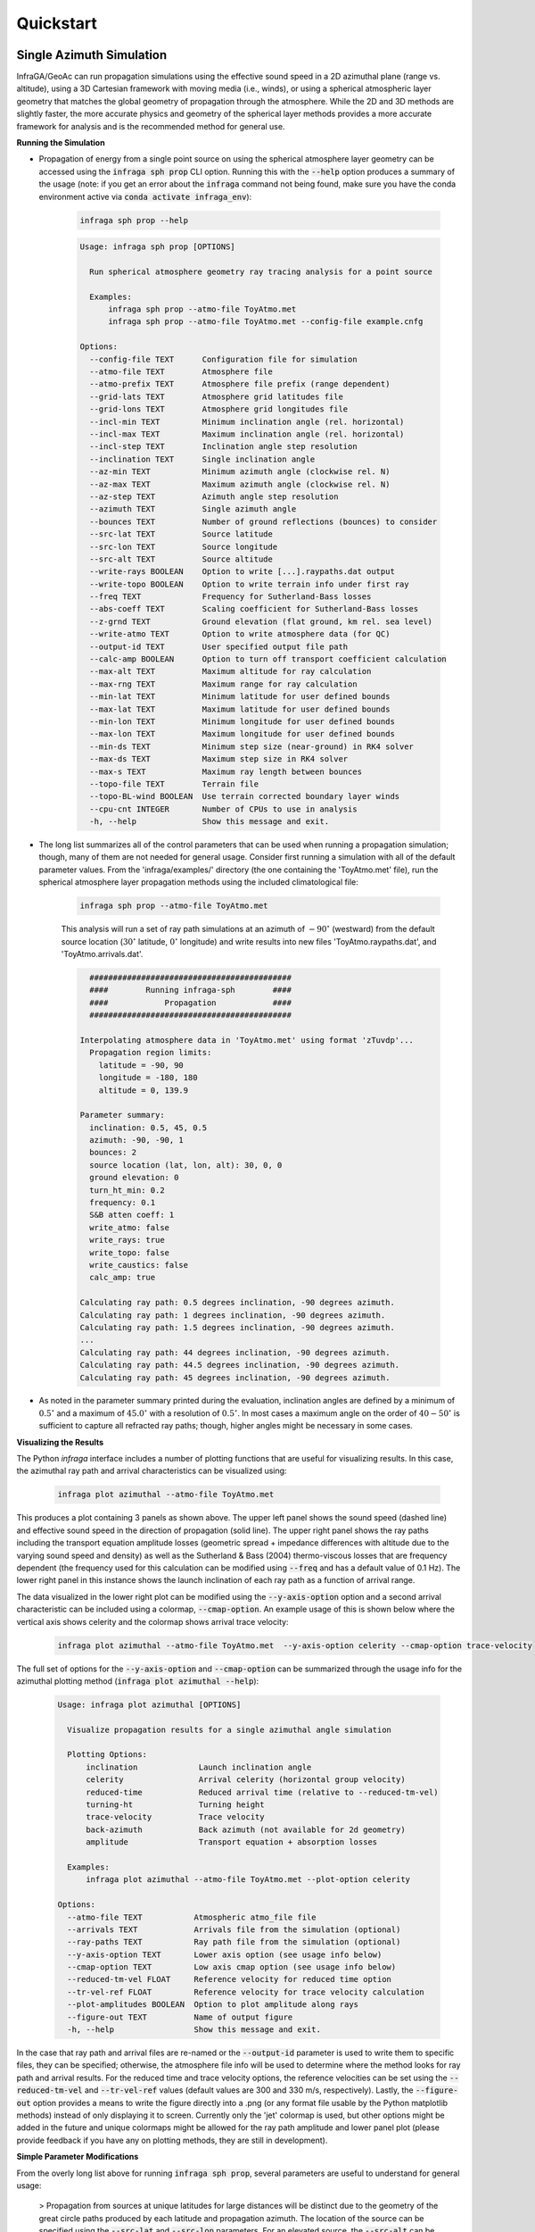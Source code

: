 .. _quickstart:

=====================================
Quickstart
=====================================

*************************
Single Azimuth Simulation
*************************

InfraGA/GeoAc can run propagation simulations using the effective sound speed in a 2D azimuthal plane (range vs. altitude), using a 3D Cartesian framework with moving media (i.e., winds), or using a spherical atmospheric layer geometry that matches the global geometry of propagation through the atmosphere.  While the 2D and 3D methods are slightly faster, the more accurate physics and geometry of the spherical layer methods provides a more accurate framework for analysis and is the recommended method for general use. 


**Running the Simulation**

- Propagation of energy from a single point source on using the spherical atmosphere layer geometry can be accessed using the :code:`infraga sph prop` CLI option.  Running this with the :code:`--help` option produces a summary of the usage (note: if you get an error about the :code:`infraga` command not being found, make sure you have the conda environment active via :code:`conda activate infraga_env`):

    .. code-block:: bash

      infraga sph prop --help
    
    .. code-block:: none

      Usage: infraga sph prop [OPTIONS]

        Run spherical atmosphere geometry ray tracing analysis for a point source

        Examples:
            infraga sph prop --atmo-file ToyAtmo.met
            infraga sph prop --atmo-file ToyAtmo.met --config-file example.cnfg

      Options:
        --config-file TEXT      Configuration file for simulation
        --atmo-file TEXT        Atmosphere file
        --atmo-prefix TEXT      Atmosphere file prefix (range dependent)
        --grid-lats TEXT        Atmosphere grid latitudes file
        --grid-lons TEXT        Atmosphere grid longitudes file
        --incl-min TEXT         Minimum inclination angle (rel. horizontal)
        --incl-max TEXT         Maximum inclination angle (rel. horizontal)
        --incl-step TEXT        Inclination angle step resolution
        --inclination TEXT      Single inclination angle
        --az-min TEXT           Minimum azimuth angle (clockwise rel. N)
        --az-max TEXT           Maximum azimuth angle (clockwise rel. N)
        --az-step TEXT          Azimuth angle step resolution
        --azimuth TEXT          Single azimuth angle
        --bounces TEXT          Number of ground reflections (bounces) to consider
        --src-lat TEXT          Source latitude
        --src-lon TEXT          Source longitude
        --src-alt TEXT          Source altitude
        --write-rays BOOLEAN    Option to write [...].raypaths.dat output
        --write-topo BOOLEAN    Option to write terrain info under first ray
        --freq TEXT             Frequency for Sutherland-Bass losses
        --abs-coeff TEXT        Scaling coefficient for Sutherland-Bass losses
        --z-grnd TEXT           Ground elevation (flat ground, km rel. sea level)
        --write-atmo TEXT       Option to write atmosphere data (for QC)
        --output-id TEXT        User specified output file path
        --calc-amp BOOLEAN      Option to turn off transport coefficient calculation
        --max-alt TEXT          Maximum altitude for ray calculation
        --max-rng TEXT          Maximum range for ray calculation
        --min-lat TEXT          Minimum latitude for user defined bounds
        --max-lat TEXT          Maximum latitude for user defined bounds
        --min-lon TEXT          Minimum longitude for user defined bounds
        --max-lon TEXT          Maximum longitude for user defined bounds
        --min-ds TEXT           Minimum step size (near-ground) in RK4 solver
        --max-ds TEXT           Maximum step size in RK4 solver
        --max-s TEXT            Maximum ray length between bounces
        --topo-file TEXT        Terrain file
        --topo-BL-wind BOOLEAN  Use terrain corrected boundary layer winds
        --cpu-cnt INTEGER       Number of CPUs to use in analysis
        -h, --help              Show this message and exit.

- The long list summarizes all of the control parameters that can be used when running a propagation simulation; though, many of them are not needed for general usage.  Consider first running a simulation with all of the default parameter values.  From the 'infraga/examples/' directory (the one containing the 'ToyAtmo.met' file), run the spherical atmosphere layer propagation methods using the included climatological file:

    .. code-block:: bash

      infraga sph prop --atmo-file ToyAtmo.met

    This analysis will run a set of ray path simulations at an azimuth of :math:`-90^\circ` (westward) from the default source location (:math:`30^\circ` latitude, :math:`0^\circ` longitude) and write results into new files 'ToyAtmo.raypaths.dat', and 'ToyAtmo.arrivals.dat'.

    .. code-block:: none

        ###########################################
        ####        Running infraga-sph        ####
        ####            Propagation            ####
        ###########################################

      Interpolating atmosphere data in 'ToyAtmo.met' using format 'zTuvdp'...
        Propagation region limits:
          latitude = -90, 90
          longitude = -180, 180
          altitude = 0, 139.9

      Parameter summary:
        inclination: 0.5, 45, 0.5
        azimuth: -90, -90, 1
        bounces: 2
        source location (lat, lon, alt): 30, 0, 0
        ground elevation: 0
        turn_ht_min: 0.2
        frequency: 0.1
        S&B atten coeff: 1
        write_atmo: false
        write_rays: true
        write_topo: false
        write_caustics: false
        calc_amp: true

      Calculating ray path: 0.5 degrees inclination, -90 degrees azimuth.
      Calculating ray path: 1 degrees inclination, -90 degrees azimuth.
      Calculating ray path: 1.5 degrees inclination, -90 degrees azimuth.
      ...
      Calculating ray path: 44 degrees inclination, -90 degrees azimuth.
      Calculating ray path: 44.5 degrees inclination, -90 degrees azimuth.
      Calculating ray path: 45 degrees inclination, -90 degrees azimuth.

- As noted in the parameter summary printed during the evaluation, inclination angles are defined by a minimum of :math:`0.5^\circ` and a maximum of :math:`45.0^\circ` with a resolution of :math:`0.5^\circ`.  In most cases a maximum angle on the order of :math:`40 - 50^\circ` is sufficient to capture all refracted ray paths; though, higher angles might be necessary in some cases. 

**Visualizing the Results**

The Python *infraga* interface includes a number of plotting functions that are useful for visualizing results.  In this case, the azimuthal ray path and arrival characteristics can be visualized using:

    .. code-block:: none

      infraga plot azimuthal --atmo-file ToyAtmo.met

    .. image:: _static/_images/azimuthal1.png
        :width: 1200px
        :align: center
        
This produces a plot containing 3 panels as shown above.  The upper left panel shows the sound speed (dashed line) and effective sound speed in the direction of propagation (solid line).  The upper right panel shows the ray paths including the transport equation amplitude losses (geometric spread + impedance differences with altitude due to the varying sound speed and density) as well as the Sutherland & Bass (2004) thermo-viscous losses that are frequency dependent (the frequency used for this calculation can be modified using :code:`--freq` and has a default value of 0.1 Hz).  The lower right panel in this instance shows the launch inclination of each ray path as a function of arrival range.

The data visualized in the lower right plot can be modified using the :code:`--y-axis-option` option and a second arrival characteristic can be included using a colormap, :code:`--cmap-option`.  An example usage of this is shown below where the vertical axis shows celerity and the colormap shows arrival trace velocity:

    .. code-block:: none

      infraga plot azimuthal --atmo-file ToyAtmo.met  --y-axis-option celerity --cmap-option trace-velocity

    .. image:: _static/_images/azimuthal2.png
        :width: 1200px
        :align: center

The full set of options for the :code:`--y-axis-option` and :code:`--cmap-option` can be summarized through the usage info for the azimuthal plotting method (:code:`infraga plot azimuthal --help`):

    .. code-block:: none

      Usage: infraga plot azimuthal [OPTIONS]

        Visualize propagation results for a single azimuthal angle simulation

        Plotting Options:
            inclination             Launch inclination angle
            celerity                Arrival celerity (horizontal group velocity)
            reduced-time            Reduced arrival time (relative to --reduced-tm-vel)
            turning-ht              Turning height
            trace-velocity          Trace velocity
            back-azimuth            Back azimuth (not available for 2d geometry)
            amplitude               Transport equation + absorption losses

        Examples:
            infraga plot azimuthal --atmo-file ToyAtmo.met --plot-option celerity

      Options:
        --atmo-file TEXT           Atmospheric atmo_file file
        --arrivals TEXT            Arrivals file from the simulation (optional)
        --ray-paths TEXT           Ray path file from the simulation (optional)
        --y-axis-option TEXT       Lower axis option (see usage info below)
        --cmap-option TEXT         Low axis cmap option (see usage info below)
        --reduced-tm-vel FLOAT     Reference velocity for reduced time option
        --tr-vel-ref FLOAT         Reference velocity for trace velocity calculation
        --plot-amplitudes BOOLEAN  Option to plot amplitude along rays
        --figure-out TEXT          Name of output figure
        -h, --help                 Show this message and exit.

In the case that ray path and arrival files are re-named or the :code:`--output-id` parameter is used to write them to specific files, they can be specified; otherwise, the atmosphere file info will be used to determine where the method looks for ray path and arrival results.  For the reduced time and trace velocity options, the reference velocities can be set using the :code:`--reduced-tm-vel` and :code:`--tr-vel-ref` values (default values are 300 and 330 m/s, respectively).  Lastly, the :code:`--figure-out` option provides a means to write the figure directly into a .png (or any format file usable by the Python matplotlib methods) instead of only displaying it to screen.  Currently only the 'jet' colormap is used, but other options might be added in the future and unique colormaps might be allowed for the ray path amplitude and lower panel plot (please provide feedback if you have any on plotting methods, they are still in development).

**Simple Parameter Modifications**

From the overly long list above for running :code:`infraga sph prop`, several parameters are useful to understand for general usage:

  > Propagation from sources at unique latitudes for large distances will be distinct due to the geometry of the great circle paths produced by each latitude and propagation azimuth.  The location of the source can be specified using the :code:`--src-lat` and :code:`--src-lon` parameters.  For an elevated source, the :code:`--src-alt` can be used to define the altitude of the source (km, relative to sea level).  As an example, propagation paths for a source at :math:`40^\circ`, :math:`-110^\circ` can computed using:

    .. code:: none

      infraga sph prop --atmo-file ToyAtmo.met --src-lat 40.0 --src-lon -110.0 

  > The default azimuth direction for propagation paths is :math:`-90.0^\circ` (westward).  Other propagation directions can be defined using the :code:`--azimuth` parameter.  The angular convention here follows that typical for geophysics: north corresponds to :math:`0^\circ` and angles increase clockwise.  Therefore, modeling propagation to the southeast can be done as:

    .. code:: none

      infraga sph prop --atmo-file ToyAtmo.met --azimuth 135.0

  > InfraGA/GeoAc defaults to a maximum propagation range of 1000 km and allows 10 ground reflections (bounces).  Such settings are typically sufficient for regional propagation out to that distance; however, increased numbers of ground reflections are needed when tropospheric waveguides are present due to the relatively short inter-reflection distance for such paths.  Additionally, for propagation to global distances, the maximum range needs to be extended.  An example parameter modification for a global scale simulation is:

    .. code:: none

      infraga sph prop --atmo-file ToyAtmo.met --max-rng 5000 --bounces 100

  > G2S specifications are defined relative to sea level and extrapolate atmospheric data below the ground surface.  The ground surface elevation can be modified using the :code:`--z-grnd` parameter that modifies the reflection surface elevation used in ray calculations.  Combining this with the above parameters, modeling propagation of energy from a surface munitions disposal source at the Utah Test and Training Range (UTTR) (:math:`40.6571^\circ` N, :math:`113.4383^\circ` W, 1.5 elevation) for a maximum distance of 2000 km to the northeast can be specified using:

  .. code:: none
    
    infraga sph prop --atmo-file ToyAtmo.met --src-lat 40.6571 --src-lon -113.4383 --z-grnd 1.5 --azimuth 45.0 --max-rng 2000 --bounces 100

**Using a Config File**

From the above, it becomes obvious that in some cases specifying the various ray tracing parameters can make for overly long command line calls.  A configuration file option has been included to alleviate this in scenarios where many parameters will be constant between simulations.   In the above example, one can create a file named 'UTTR_prop.cnfg' containing the following information:

  .. code:: none

    [GENERAL]
    max_rng = 2000
    z_grnd = 1.5

    [PROP]
    src_lat = 40.6571
    src_lon = -113.4383
    azimuth = 45.0
    bounces = 100

Running the above analysis can then be accomplished via:

  .. code:: none

    infraga sph prop --atmo-file ToyAtmo.met --config-file UTTR_prop.cnfg

In this situation, the atmospheric file is not included in the configuration file and can be swapped out easily with whichever date and time is of interest.  In other scenarios detailed in the :ref:`advanced` discussion, one might omit other parameters to vary between analysis runs.  

It should be noted that when a parameter is present in a configuration file and also specified on the command line, the command line entry overwrites the command line.  That is, if the above were run with an additional flag of :code:`--z-grnd 1.0`, then the analysis would be run with a ground elevation of 1 km instead of the 1.5 km defined in the configuration file.  Which parameters are defined within which header (e.g., :code:`GENERAL` vs. :code:`PROP`) is detailed in the discussion of :ref:`parameters`.


*************************
Multi-Azimuth Simulation
*************************

Running multi-azimuth simulations is more time consuming but provides a more robust understanding of the propagation of infrasonic energy from a source at a given location.  In many scenarios multiple stations are within regional distance of a source and propagation to the entire regional network of stations is useful.  Similarly, in planning a regional deployment of stations to capture signals from a planned event (e.g., a controlled surface explosion) or from a known repeating source (e.g., a mine or volcano) it's useful to understand the full multi-azimuth propagation prediction.

**Running the Simulation**

Consider making the below modifications to the configuration file for a source at UTTR.  The maximum range has been reduced to 500 km to make the simulation time a bit more reasonable and the single azimuth has been replaced with a full :math:`360^\circ` range with :math:`3^\circ` resolution.  Update the :code:`cpu_cnt` parameter to whatever number of CPUs you have available for use (the OpenMPI methods will error out if you oversubscribe your CPUs).

  .. code:: none

    [GENERAL]
    max_rng = 500
    z_grnd = 1.5
    cpu_cnt = 4

    [PROP]
    src_lat = 40.6571
    src_lon = -113.4383
    az_min = -180.0
    az_max = 179.0
    az_step = 3.0
    bounces = 100

  .. code:: none

    infraga sph prop --atmo-file G2S_example.met --config-file UTT_prop.cnfg

This produces a longer set of output that cycles through the various azimuthal angles (warning: multi-azimuth simulations can be time consuming, so you might consider increasing the inclination or azimuthal angle steps or limiting the maximum propagation range):

  .. code:: none


      ###########################################
      ####     Running infraga-accel-sph     ####
      ####            Propagation            ####
      ###########################################

    Interpolating atmosphere data in 'ToyAtmo.met' using format 'zTuvdp'...
      Propagation region limits:
        latitude = -90, 90
        longitude = -180, 180
        altitude = 0, 139.9

      User selected range maximum = 500

    Parameter summary:
      inclination: 0.5, 45, 0.5
      azimuth: -180, 179, 3
      bounces: 100
      source location (lat, lon, alt): 40.6571, -113.438, 1.5
      ground elevation: 1.5
      frequency: 0.1
      S&B atten coeff: 1
      write_atmo: false
      write_rays: false
      write_topo: false
      calc_amp: true
      threads: 7

    Calculating ray paths: (0.5, 3.5) degrees inclination range, -180 degrees azimuth.
    Calculating ray paths: (4, 7) degrees inclination range, -180 degrees azimuth.
    Calculating ray paths: (7.5, 10.5) degrees inclination range, -180 degrees azimuth.
    ...
    Calculating ray paths: (35.5, 38.5) degrees inclination range, 177 degrees azimuth.
    Calculating ray paths: (39, 42) degrees inclination range, 177 degrees azimuth.
    Calculating ray paths: (42.5, 45) degrees inclination range, 177 degrees azimuth.

Note that this simulation didn't create a new ToyAtmo.raypaths.dat file because the OpenMPI methods default to not writing ray paths.  This is done because it's assumed that the methods are used for large simulation runs. 

**Visualizing the Results**

The *infraga* plotting methods include a function that utilized the `Cartopy <https://scitools.org.uk/cartopy/docs/latest/>`_ mapping methods to draw arrival information onto a regional map.  This can be access using,

  .. code:: none
    
    infraga plot map --arrivals ToyAtmo.arrivals.dat --plot-option amplitude

In this case, the plot option specified 'amplitude' and the arrival power (squared amplitude, relative to 1 km from the source) is visualized showing several regions of ensonification.

  .. image:: _static/_images/map-amplitude.png
      :width: 1200px
      :align: center


In order to identify the likely waveguide for each region of ensonification, it's useful to visualize the celerity of the arrivals using the plot option parameter:

  .. code:: none
    
    infraga plot map --arrivals ToyAtmo.arrivals.dat --plot-option celerity


This produces a map showing the celerity of the arrivals and the tropospheric (red), stratospheric (green/yellow), and thermospheric (blue) arrivals can be easily identified.

  .. image:: _static/_images/map-celerity.png
      :width: 1200px
      :align: center


**Simple Parameter Modifications**

In addition to the above additional parameter usage, there are several options that can be useful when considering propagation to multiple azimuths:

  > In the above discussion, the :code:`--azimuth` parameter was used to modify the direction in which to run ray calculations.  For multi-azimuth simulations the :code:`--az-min` and :code:`--az-max` parameters are useful for limiting the range of azimuths considered in a simulation.  For example, if all stations are east of a source, it might be appropriate to run a simulation using :code:`--az-min 30 --az-max 150` to limit propagation in the direction of the stations.  Such a limitation can be also be applied by limiting the latitude and longitude bounds of the domain as mentioned above, but that will still compute ray paths out the short distance to the west that defines the edge of the domain.

  > In some scenarios only the ray paths geometry (e.g., back azimuth deviation) and travel time information is needed for analysis.  In such a case, the auxiliary parameter computations needed to solve the Transport equation can be disabled using the :code:`--calc-amp False` option to turn off computation of the geometry spreading factor.  It should be noted that for such a simulation, the thermo-viscous losses computed using Sutherland & Bass (2004) is still evaluated so that the column of values in the results file will have 0's for the transport equation losses and the computed values for the thermo-viscous losses.

  > In the above simulation, it's likely that both the :code:`[...].arrivals.dat` and :code:`[...].raypaths.dat` file were computed.  The default behavior of the infraGA/GeoAc methods is to compute the ray path information when using single-CPU methods and disable it when using the OpenMPI methods (if you defined a :code:`cpu_cnt` value in the config file or used :code:`--cpu-cnt` in the command line call).  If this behavior is not what's intended, then the :code:`--write-rays` flag can be used to turn the output of the :code:`[...].raypaths.dat` file on or off as needed.  In general, when considering multi-azimuth simulations it's highly recommended to disable the ray path output because the resulting file can be excessively large and it's difficult to interrogate the data in a straightforward way.


**Visualization of Predicted Waveguides**

As noted above, multi-azimuth simulations can be time consuming so that it's often useful to consider the structure of the atmospheric specification and identify likely waveguide directions prior to running a full multi-azimuth simulation.  This can be done using the :code:`infraga plot atmo` function with the atmospheric file,

  .. code:: none

    infraga plot atmo --atmo-file ToyAtmo.met 

  .. image:: _static/_images/atmo_plot.png
      :width: 1500px
      :align: center


The resulting figure shows the computed sound speed profile, the zonal and meridional wind fields, as well as a waveguide prediction that uses the effective sound speed ducting condition that for a ray path launch at inclination angle :math:`\vartheta` in direction :math:`\varphi`, the condition for refraction back towards the ground surface is :math:`c_\text{eff} \left( z, \varphi \right) \geq \frac{ c_\text{eff} \left( z_\text{grnd}, \varphi \right) }{\cos \vartheta}`.  The right panel of the figure shows the lowest altitude for which this condition is satisfied and ray paths are likely to be refracted towards the ground surface.  In this case the ToyAtmo.met file has a stratospheric waveguide (turning heights in the middle atmosphere) to the west and a tropospheric waveguide (low altitude refraction) to the east.  Thermospheric ducting is predicted in all directions once the other two waveguides are escaped at higher inclination angles.

Comparison of this atmospheric specification plot with the map plot using turning height shows how the two are related,

  .. code:: none
    
    infraga plot map --arrivals ToyAtmo.arrivals.dat --plot-option turning-height

  .. image:: _static/_images/map-turning-ht.png
      :width: 1200px
      :align: center

This produces a map showing the celerity of the arrivals and the tropospheric (red), stratospheric (green/yellow), and thermospheric (blue) arrivals can be easily identified.  The atmospheric plot doesn't indicate how far downrange ray paths will return to the ground or predict celerity, amplitude, back azimuth deviation, or similar ray results, but it does provide some inclination of whether waveguides are present and in which directions.  Such information can be useful as a first look to determine where to focus simulations.
